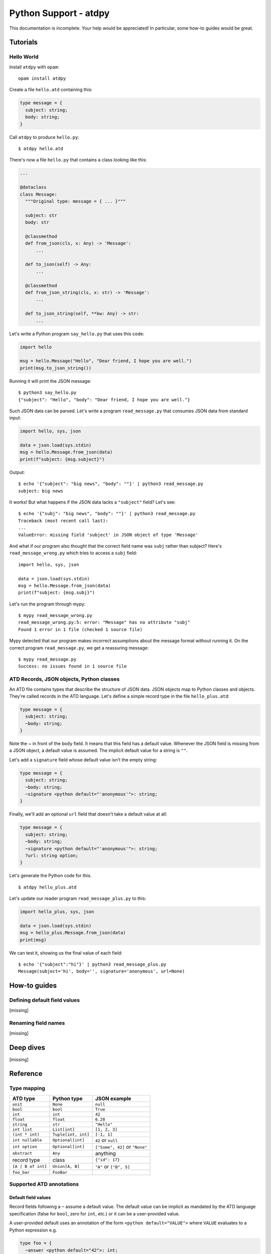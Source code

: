 **********************
Python Support - atdpy
**********************

This documentation is incomplete. Your help would be appreciated! In
particular, some how-to guides would be great.

..
  The atdpy documentation is divided in four parts as advocated by
  Daniele Procida: https://documentation.divio.com/
  I recommend watching the 30-min presentation.

Tutorials
=========

..
  Tutorials are learning-oriented. The reader is taken through a
  series of actions that will directly show them what the tool is
  capable of. Explanations should not be necessary.
  documentation category: practical/exploring

Hello World
-----------

Install ``atdpy`` with ``opam``::

  opam install atdpy

Create a file ``hello.atd`` containing this:

.. code-block:: ocaml

  type message = {
    subject: string;
    body: string;
  }

Call ``atdpy`` to produce ``hello.py``::

   $ atdpy hello.atd

There's now a file ``hello.py`` that contains a class looking like
this:

.. code-block:: python

  ...

  @dataclass
  class Message:
    """Original type: message = { ... }"""

    subject: str
    body: str

    @classmethod
    def from_json(cls, x: Any) -> 'Message':
        ...

    def to_json(self) -> Any:
        ...

    @classmethod
    def from_json_string(cls, x: str) -> 'Message':
        ...

    def to_json_string(self, **kw: Any) -> str:
        ...

Let's write a Python program ``say_hello.py`` that uses this code:

.. code-block:: python

   import hello

   msg = hello.Message("Hello", "Dear friend, I hope you are well.")
   print(msg.to_json_string())

Running it will print the JSON message::

   $ python3 say_hello.py
   {"subject": "Hello", "body": "Dear friend, I hope you are well."}

Such JSON data can be parsed. Let's write a program
``read_message.py`` that consumes JSON data from standard input:

.. code-block:: python

   import hello, sys, json

   data = json.load(sys.stdin)
   msg = hello.Message.from_json(data)
   print(f"subject: {msg.subject}")

Output::

   $ echo '{"subject": "big news", "body": ""}' | python3 read_message.py
   subject: big news

It works! But what happens if the JSON data lacks a ``"subject"``
field? Let's see::

   $ echo '{"subj": "big news", "body": ""}' | python3 read_message.py
   Traceback (most recent call last):
   ...
   ValueError: missing field 'subject' in JSON object of type 'Message'

And what if our program also thought that the correct field name was
``subj`` rather than subject? Here's ``read_message_wrong.py`` which
tries to access a ``subj`` field::

   import hello, sys, json

   data = json.load(sys.stdin)
   msg = hello.Message.from_json(data)
   print(f"subject: {msg.subj}")

Let's run the program through mypy::

   $ mypy read_message_wrong.py
   read_message_wrong.py:5: error: "Message" has no attribute "subj"
   Found 1 error in 1 file (checked 1 source file)

Mypy detected that our program makes incorrect assumptions about the
message format without running it. On the correct program
``read_message.py``, we get a reassuring message::

   $ mypy read_message.py
   Success: no issues found in 1 source file


ATD Records, JSON objects, Python classes
-----------------------------------------

An ATD file contains types that describe the structure of JSON
data. JSON objects map to Python classes and objects. They're called
records in the ATD language. Let's define a simple record type
in the file ``hello_plus.atd``:

.. code-block:: ocaml

   type message = {
     subject: string;
     ~body: string;
   }

Note the `~` in front of the ``body`` field. It means that this field
has a default value. Whenever the JSON field is missing from a JSON
object, a default value is assumed. The implicit default value for a
string is ``""``.

Let's add a ``signature`` field whose default value isn't the empty
string:

.. code-block:: ocaml

   type message = {
     subject: string;
     ~body: string;
     ~signature <python default="'anonymous'">: string;
   }

Finally, we'll add an optional ``url`` field that doesn't take a default value
at all:

.. code-block:: ocaml

   type message = {
     subject: string;
     ~body: string;
     ~signature <python default="'anonymous'">: string;
     ?url: string option;
   }

Let's generate the Python code for this.

::

   $ atdpy hello_plus.atd

Let's update our reader program ``read_message_plus.py`` to this:

.. code-block:: python

   import hello_plus, sys, json

   data = json.load(sys.stdin)
   msg = hello_plus.Message.from_json(data)
   print(msg)

We can test it, showing us the final value of each field::

   $ echo '{"subject":"hi"}' | python3 read_message_plus.py
   Message(subject='hi', body='', signature='anonymous', url=None)


How-to guides
=============

..
  How-to guides are goal-oriented. They're for solving specific
  problems once the reader is a user with a sense of what the tool
  can do for them.
  documentation category: practical/producing

Defining default field values
-----------------------------

[missing]

Renaming field names
--------------------

[missing]


Deep dives
==========

..
  Deep dives are focused on understanding. They're discussions on a
  topic.
  documentation category: theoretical/exploring

[missing]

Reference
=========

..
  A reference is precise and complete.
  documentation category: theoretical/producing

Type mapping
------------

+--------------------+----------------------+--------------------------------+
| ATD type           | Python type          | JSON example                   |
+====================+======================+================================+
| ``unit``           | ``None``             | ``null``                       |
+--------------------+----------------------+--------------------------------+
| ``bool``           | ``bool``             | ``True``                       |
+--------------------+----------------------+--------------------------------+
| ``int``            | ``int``              | ``42``                         |
+--------------------+----------------------+--------------------------------+
| ``float``          | ``float``            | ``6.28``                       |
+--------------------+----------------------+--------------------------------+
| ``string``         | ``str``              | ``"Hello"``                    |
+--------------------+----------------------+--------------------------------+
| ``int list``       | ``List[int]``        | ``[1, 2, 3]``                  |
+--------------------+----------------------+--------------------------------+
| ``(int * int)``    | ``Tuple[int, int]``  | ``[-1, 1]``                    |
+--------------------+----------------------+--------------------------------+
| ``int nullable``   | ``Optional[int]``    | ``42`` or ``null``             |
+--------------------+----------------------+--------------------------------+
| ``int option``     | ``Optional[int]``    | ``["Some", 42]`` or ``"None"`` |
+--------------------+----------------------+--------------------------------+
| ``abstract``       | ``Any``              | anything                       |
+--------------------+----------------------+--------------------------------+
| record type        | class                | ``{"id": 17}``                 |
+--------------------+----------------------+--------------------------------+
| ``[A | B of int]`` | ``Union[A, B]``      | ``"A"`` or ``["B", 5]``        |
+--------------------+----------------------+--------------------------------+
| ``foo_bar``        | ``FooBar``           |                                |
+--------------------+----------------------+--------------------------------+

Supported ATD annotations
-------------------------

Default field values
^^^^^^^^^^^^^^^^^^^^

Record fields following a ``~`` assume a default value. The default value can
be implicit as mandated by the ATD language specification (false for
``bool``, zero for ``int``, etc.) or it can be a user-provided value.

A user-provided default uses an annotation of the form
``<python default="VALUE">`` where ``VALUE`` evaluates to a Python
expression e.g.

.. code-block:: ocaml

  type foo = {
    ~answer <python default="42">: int;
  }

Default values are always honored when reading JSON data from Python.


Field and constructor renaming
^^^^^^^^^^^^^^^^^^^^^^^^^^^^^^

Alternate JSON object field names can be specified using an annotation
of the form ``<json name="NAME">`` where ``NAME`` is the desired field
name to be used in the JSON representation. For example, the following
specifies the JSON name of the ``id`` field is ``ID``:

.. code-block:: ocaml

   type foo = {
     id <json name="ID">: string
   }

Similarly, the constructor names of sum types can also be given
alternate names in the JSON representation. Here's an example:

.. code-block:: ocaml

   type bar = [
   | Alpha <json name="alpha">
   | Beta <json name="beta"> of int
   ]

Note that field names and constructor names in the generated Python
code are assigned automatically so as to avoid conflicts with
Python keywords or reserved identifiers.


Alternate representations for association lists
^^^^^^^^^^^^^^^^^^^^^^^^^^^^^^^^^^^^^^^^^^^^^^^

List of pairs can be represented by JSON objects or by
Python dictionaries if the correct annotations are provided:

* ``(string * bar) list <json repr="object">`` will use JSON objects to
  represent a list of pairs of Python type ``List[str, Bar]``.
  Using the annotation ``<json repr="array">`` is equivalent to the default.
* ``(foo * bar) list <python repr="dict">`` will use a Python
  dictionary of type ``Dict[Foo, Bar]`` to represent the association list.
  Using the annotation ``<python repr="list">`` is equivalent to the default.


Additional imports
^^^^^^^^^^^^^^^^^^

At the beginning of the ATD file, placing annotations like this one
allow inserting arbitrary Python code or comments:

::

   <python text="import deco">

This is the recommended mechanism for inserting imports. In contrast, it
should be used only as last resort for inserting functions or classes.

In the future, atdpy may generate more than one kind of files. An
annotation of the form ``<python text="...">`` will insert that text
into all the generated files. In order to insert code only in the
``.py`` file that handles JSON, it is recommended to use a more
specific annotation of the form ``<python json_py.text="...">``:

::

   <python json_py.text="import deco">


Custom class decorators
^^^^^^^^^^^^^^^^^^^^^^^

Extra class decorators can be specified in addition to ``@dataclass``.
The following ATD definition will add 3 decorators:

.. code-block:: ocaml

   type thing <python decorator="deco.deco1"
                      decorator="deco.deco2(42)"
                      decorator="dataclass(order=True)"> = {
     foo: int;
     bar: string;
   }

The generated Python class will start like this:

.. code-block:: python

   @deco.deco1
   @deco.deco2(42)
   @dataclass(order=True)
   @dataclass
   class Thing:
       ...

If extra class decorators are specifed on a sum type, the python classes generated
for the constructors of the sum type will also have the extra class decorators.
